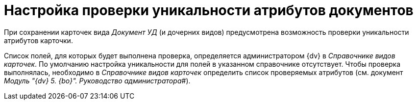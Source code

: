 = Настройка проверки уникальности атрибутов документов

При сохранении карточек вида _Документ УД_ (и дочерних видов) предусмотрена возможность проверки уникальности атрибутов карточки.

Список полей, для которых будет выполнена проверка, определяется администратором {dv} в _Справочнике видов карточек_. По умолчанию настройка уникальности для полей в указанном справочнике отсутствует. Чтобы проверка выполнялась, необходимо в _Справочнике видов карточек_ определить список проверяемых атрибутов (см. документ _Модуль "{dv} 5. {bo}". Руководство администратора_#).

